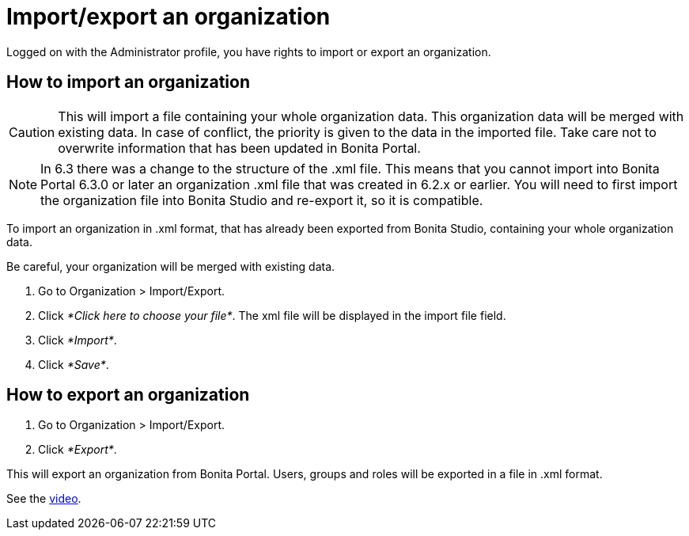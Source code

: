 = Import/export an organization
:description: Logged on with the Administrator profile, you have rights to import or export an organization.

Logged on with the Administrator profile, you have rights to import or export an organization.

== How to import an organization

CAUTION: This will import a file containing your whole organization data. This organization data will be merged with existing data.
In case of conflict, the priority is given to the data in the imported file. Take care not to overwrite information that has been updated in Bonita Portal.

NOTE: In 6.3 there was a change to the structure of the .xml file. This means that you cannot import into Bonita Portal 6.3.0 or later an organization .xml file that was created in 6.2.x or earlier.
You will need to first import the organization file into Bonita Studio and re-export it, so it is compatible.

To import an organization in .xml format, that has already been exported from Bonita Studio, containing your whole organization data.

Be careful, your organization will be merged with existing data.

. Go to Organization > Import/Export.
. Click _*Click here to choose your file*_. The xml file will be displayed in the import file field.
. Click _*Import*_.
. Click _*Save*_.

== How to export an organization

. Go to Organization > Import/Export.
. Click _*Export*_.

This will export an organization from Bonita Portal. Users, groups and roles will be exported in a file in .xml format.

See the link:images/videos-6_0/import_an_organization_into_bonita_portal.mp4[video].
